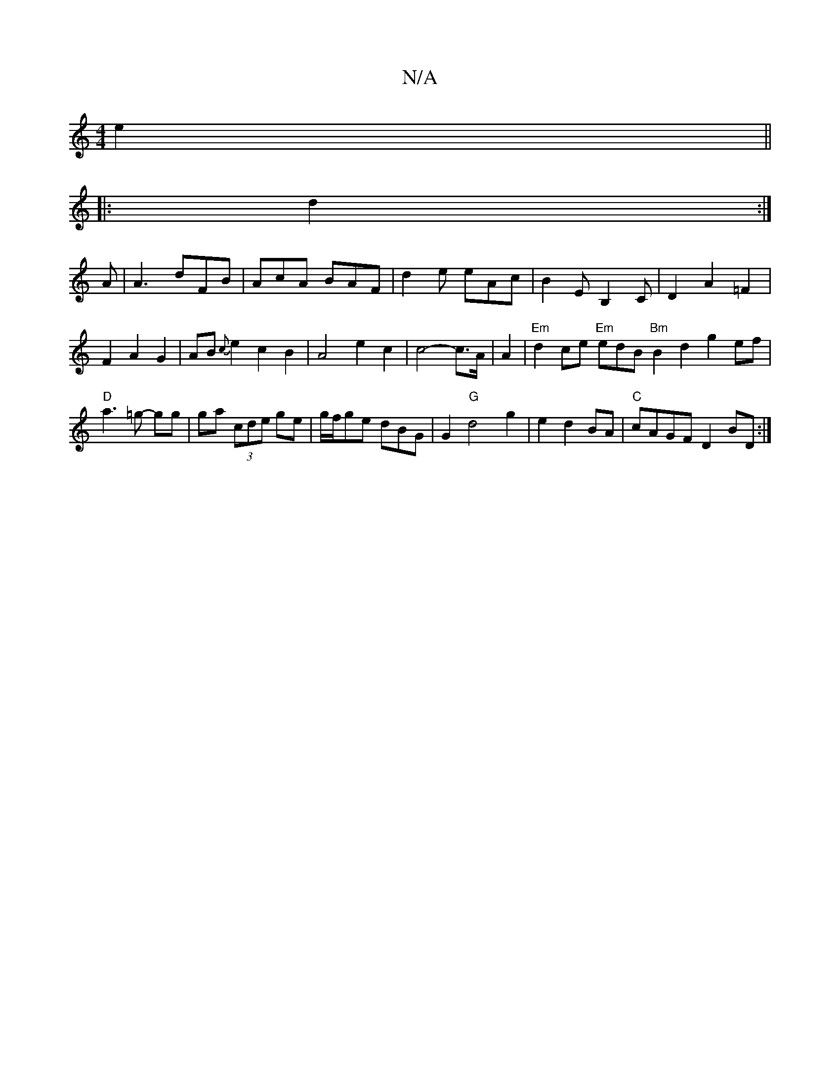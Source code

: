 X:1
T:N/A
M:4/4
R:N/A
K:Cmajor
e2||
|: d2:|
A|A3 dFB|AcA BAF|d2e eAc|B2EB,2C|D2A2=F2|F2A2G2|AB{c}e2c2B2|A4 e2 c2|c4- c>A|A2 |"Em" d2 ce "Em"edB=| "Bm"B2d2 g2ef|"D"a3=g- gg|ga (3cde ge|g/f/ge dBG|G2"G"d4-g2|e2 d2 BA|"C"cAGF D2BD:|

